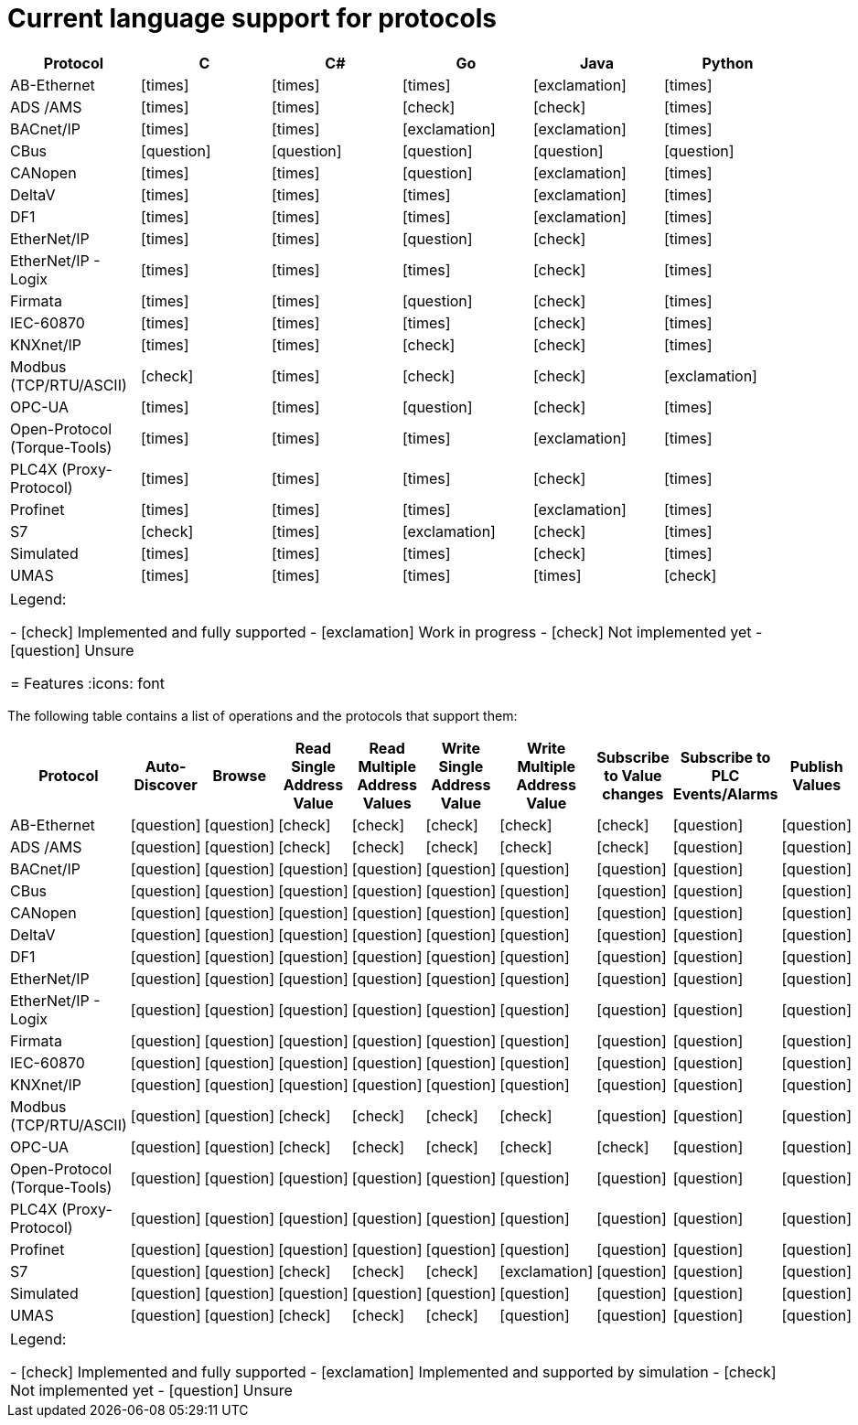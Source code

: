 //
//  Licensed to the Apache Software Foundation (ASF) under one or more
//  contributor license agreements.  See the NOTICE file distributed with
//  this work for additional information regarding copyright ownership.
//  The ASF licenses this file to You under the Apache License, Version 2.0
//  (the "License"); you may not use this file except in compliance with
//  the License.  You may obtain a copy of the License at
//
//      https://www.apache.org/licenses/LICENSE-2.0
//
//  Unless required by applicable law or agreed to in writing, software
//  distributed under the License is distributed on an "AS IS" BASIS,
//  WITHOUT WARRANTIES OR CONDITIONS OF ANY KIND, either express or implied.
//  See the License for the specific language governing permissions and
//  limitations under the License.
//

= Current language support for protocols
:icons: font

|===
|Protocol | C | C# | Go | Java | Python

|AB-Ethernet
|icon:times[role="red"]
|icon:times[role="red"]
|icon:times[role="red"]
|icon:exclamation[role="yellow"]
|icon:times[role="red"]

|ADS /AMS
|icon:times[role="red"]
|icon:times[role="red"]
|icon:check[role="green"]
|icon:check[role="green"]
|icon:times[role="red"]

|BACnet/IP
|icon:times[role="red"]
|icon:times[role="red"]
|icon:exclamation[role="yellow"]
|icon:exclamation[role="yellow"]
|icon:times[role="red"]

|CBus
|icon:question[role="red"]
|icon:question[role="red"]
|icon:question[role="red"]
|icon:question[role="red"]
|icon:question[role="red"]

|CANopen
|icon:times[role="red"]
|icon:times[role="red"]
|icon:question[role="red"]
|icon:exclamation[role="yellow"]
|icon:times[role="red"]

|DeltaV
|icon:times[role="red"]
|icon:times[role="red"]
|icon:times[role="red"]
|icon:exclamation[role="yellow"]
|icon:times[role="red"]

|DF1
|icon:times[role="red"]
|icon:times[role="red"]
|icon:times[role="red"]
|icon:exclamation[role="yellow"]
|icon:times[role="red"]

|EtherNet/IP
|icon:times[role="red"]
|icon:times[role="red"]
|icon:question[role="red"]
|icon:check[role="green"]
|icon:times[role="red"]

|EtherNet/IP - Logix
|icon:times[role="red"]
|icon:times[role="red"]
|icon:times[role="red"]
|icon:check[role="green"]
|icon:times[role="red"]

|Firmata
|icon:times[role="red"]
|icon:times[role="red"]
|icon:question[role="red"]
|icon:check[role="green"]
|icon:times[role="red"]

|IEC-60870
|icon:times[role="red"]
|icon:times[role="red"]
|icon:times[role="red"]
|icon:check[role="green"]
|icon:times[role="red"]

|KNXnet/IP
|icon:times[role="red"]
|icon:times[role="red"]
|icon:check[role="green"]
|icon:check[role="green"]
|icon:times[role="red"]

|Modbus (TCP/RTU/ASCII)
|icon:check[role="green"]
|icon:times[role="red"]
|icon:check[role="green"]
|icon:check[role="green"]
|icon:exclamation[role="yellow"]

|OPC-UA
|icon:times[role="red"]
|icon:times[role="red"]
|icon:question[role="red"]
|icon:check[role="green"]
|icon:times[role="red"]

|Open-Protocol (Torque-Tools)
|icon:times[role="red"]
|icon:times[role="red"]
|icon:times[role="red"]
|icon:exclamation[role="yellow"]
|icon:times[role="red"]

|PLC4X (Proxy-Protocol)
|icon:times[role="red"]
|icon:times[role="red"]
|icon:times[role="red"]
|icon:check[role="green"]
|icon:times[role="red"]

|Profinet
|icon:times[role="red"]
|icon:times[role="red"]
|icon:times[role="red"]
|icon:exclamation[role="yellow"]
|icon:times[role="red"]

|S7
|icon:check[role="green"]
|icon:times[role="red"]
|icon:exclamation[role="yellow"]
|icon:check[role="green"]
|icon:times[role="red"]

|Simulated
|icon:times[role="red"]
|icon:times[role="red"]
|icon:times[role="red"]
|icon:check[role="green"]
|icon:times[role="red"]

|UMAS
|icon:times[role="red"]
|icon:times[role="red"]
|icon:times[role="red"]
|icon:times[role="red"]
|icon:check[role="green"]

|===

|===
|Legend:

- icon:check[role="green"] Implemented and fully supported
- icon:exclamation[role="yellow"] Work in progress
- icon:check[role="red"] Not implemented yet
- icon:question[role="red"] Unsure

= Features
:icons: font

|===

The following table contains a list of operations and the protocols that support them:

|===
|Protocol |Auto-Discover |Browse |Read Single Address Value |Read Multiple Address Values |Write Single Address Value |Write Multiple Address Value|Subscribe to Value changes |Subscribe to PLC Events/Alarms |Publish Values

|AB-Ethernet
|icon:question[role="red"]
|icon:question[role="red"]
|icon:check[role="green"]
|icon:check[role="red"]
|icon:check[role="red"]
|icon:check[role="red"]
|icon:check[role="red"]
|icon:question[role="red"]
|icon:question[role="red"]

|ADS /AMS
|icon:question[role="red"]
|icon:question[role="red"]
|icon:check[role="green"]
|icon:check[role="green"]
|icon:check[role="green"]
|icon:check[role="green"]
|icon:check[role="green"]
|icon:question[role="red"]
|icon:question[role="red"]

|BACnet/IP
|icon:question[role="red"]
|icon:question[role="red"]
|icon:question[role="red"]
|icon:question[role="red"]
|icon:question[role="red"]
|icon:question[role="red"]
|icon:question[role="red"]
|icon:question[role="red"]
|icon:question[role="red"]

|CBus
|icon:question[role="red"]
|icon:question[role="red"]
|icon:question[role="red"]
|icon:question[role="red"]
|icon:question[role="red"]
|icon:question[role="red"]
|icon:question[role="red"]
|icon:question[role="red"]
|icon:question[role="red"]

|CANopen
|icon:question[role="red"]
|icon:question[role="red"]
|icon:question[role="red"]
|icon:question[role="red"]
|icon:question[role="red"]
|icon:question[role="red"]
|icon:question[role="red"]
|icon:question[role="red"]
|icon:question[role="red"]

|DeltaV
|icon:question[role="red"]
|icon:question[role="red"]
|icon:question[role="red"]
|icon:question[role="red"]
|icon:question[role="red"]
|icon:question[role="red"]
|icon:question[role="red"]
|icon:question[role="red"]
|icon:question[role="red"]

|DF1
|icon:question[role="red"]
|icon:question[role="red"]
|icon:question[role="red"]
|icon:question[role="red"]
|icon:question[role="red"]
|icon:question[role="red"]
|icon:question[role="red"]
|icon:question[role="red"]
|icon:question[role="red"]

|EtherNet/IP
|icon:question[role="red"]
|icon:question[role="red"]
|icon:question[role="red"]
|icon:question[role="red"]
|icon:question[role="red"]
|icon:question[role="red"]
|icon:question[role="red"]
|icon:question[role="red"]
|icon:question[role="red"]

|EtherNet/IP - Logix
|icon:question[role="red"]
|icon:question[role="red"]
|icon:question[role="red"]
|icon:question[role="red"]
|icon:question[role="red"]
|icon:question[role="red"]
|icon:question[role="red"]
|icon:question[role="red"]
|icon:question[role="red"]

|Firmata
|icon:question[role="red"]
|icon:question[role="red"]
|icon:question[role="red"]
|icon:question[role="red"]
|icon:question[role="red"]
|icon:question[role="red"]
|icon:question[role="red"]
|icon:question[role="red"]
|icon:question[role="red"]

|IEC-60870
|icon:question[role="red"]
|icon:question[role="red"]
|icon:question[role="red"]
|icon:question[role="red"]
|icon:question[role="red"]
|icon:question[role="red"]
|icon:question[role="red"]
|icon:question[role="red"]
|icon:question[role="red"]

|KNXnet/IP
|icon:question[role="red"]
|icon:question[role="red"]
|icon:question[role="red"]
|icon:question[role="red"]
|icon:question[role="red"]
|icon:question[role="red"]
|icon:question[role="red"]
|icon:question[role="red"]
|icon:question[role="red"]

|Modbus (TCP/RTU/ASCII)
|icon:question[role="red"]
|icon:question[role="red"]
|icon:check[role="green"]
|icon:check[role="green"]
|icon:check[role="green"]
|icon:check[role="green"]
|icon:question[role="red"]
|icon:question[role="red"]
|icon:question[role="red"]

|OPC-UA
|icon:question[role="red"]
|icon:question[role="red"]
|icon:check[role="green"]
|icon:check[role="green"]
|icon:check[role="green"]
|icon:check[role="green"]
|icon:check[role="green"]
|icon:question[role="red"]
|icon:question[role="red"]

|Open-Protocol (Torque-Tools)
|icon:question[role="red"]
|icon:question[role="red"]
|icon:question[role="red"]
|icon:question[role="red"]
|icon:question[role="red"]
|icon:question[role="red"]
|icon:question[role="red"]
|icon:question[role="red"]
|icon:question[role="red"]

|PLC4X (Proxy-Protocol)
|icon:question[role="red"]
|icon:question[role="red"]
|icon:question[role="red"]
|icon:question[role="red"]
|icon:question[role="red"]
|icon:question[role="red"]
|icon:question[role="red"]
|icon:question[role="red"]
|icon:question[role="red"]

|Profinet
|icon:question[role="red"]
|icon:question[role="red"]
|icon:question[role="red"]
|icon:question[role="red"]
|icon:question[role="red"]
|icon:question[role="red"]
|icon:question[role="red"]
|icon:question[role="red"]
|icon:question[role="red"]

|S7
|icon:question[role="red"]
|icon:question[role="red"]
|icon:check[role="green"]
|icon:check[role="green"]
|icon:check[role="green"]
|icon:exclamation[role="yellow"]
|icon:question[role="red"]
|icon:question[role="red"]
|icon:question[role="red"]

|Simulated
|icon:question[role="red"]
|icon:question[role="red"]
|icon:question[role="red"]
|icon:question[role="red"]
|icon:question[role="red"]
|icon:question[role="red"]
|icon:question[role="red"]
|icon:question[role="red"]
|icon:question[role="red"]

|UMAS
|icon:question[role="red"]
|icon:question[role="red"]
|icon:check[role="green"]
|icon:check[role="green"]
|icon:check[role="green"]
|icon:question[role="red"]
|icon:question[role="red"]
|icon:question[role="red"]
|icon:question[role="red"]

|===

|===

|Legend:

- icon:check[role="green"] Implemented and fully supported
- icon:exclamation[role="yellow"] Implemented and supported by simulation
- icon:check[role="red"] Not implemented yet
- icon:question[role="red"] Unsure
|===